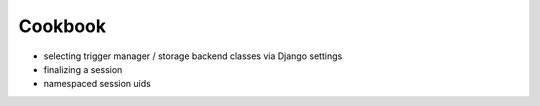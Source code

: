 ========
Cookbook
========
- selecting trigger manager / storage backend classes via Django settings
- finalizing a session
- namespaced session uids

